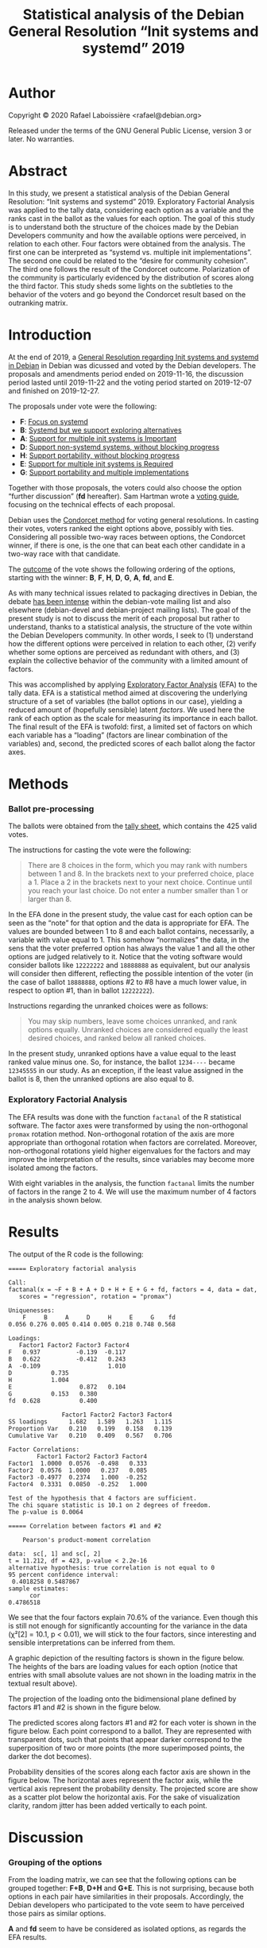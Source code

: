 #+TITLE: Statistical analysis of the Debian General Resolution “Init systems and systemd” 2019

* Author

Copyright © 2020 Rafael Laboissière <rafael@debian.org>

Released under the terms of the GNU General Public License, version 3 or
later.  No warranties.

* Abstract

In this study, we present a statistical analysis of the Debian General
Resolution: “Init systems and systemd” 2019.  Exploratory Factorial
Analysis was applied to the tally data, considering each option as a
variable and the ranks cast in the ballot as the values for each option.
The goal of this study is to understand both the structure of the choices
made by the Debian Developers community and how the available options were
perceived, in relation to each other.  Four factors were obtained from the
analysis.  The first one can be interpreted as “systemd vs. multiple init
implementations”.  The second one could be related to the “desire for
community cohesion”.  The third one follows the result of the Condorcet
outcome.  Polarization of the community is particularly evidenced by the
distribution of scores along the third factor.  This study sheds some
lights on the subtleties to the behavior of the voters and go beyond the
Condorcet result based on the outranking matrix.

* Introduction

At the end of 2019, a [[https://www.debian.org/vote/2019/vote_002][General Resolution regarding Init systems and systemd
in Debian]] in Debian was dicussed and voted by the Debian developers.  The
proposals and amendments period ended on 2019-11-16, the discussion period
lasted until 2019-11-22 and the voting period started on 2019-12-07 and
finished on 2019-12-27.

The proposals under vote were the following:

+ *F*: [[https://www.debian.org/vote/2019/vote_002#textf][Focus on systemd]]
+ *B*: [[https://www.debian.org/vote/2019/vote_002#textb][Systemd but we support exploring alternatives]]
+ *A*: [[https://www.debian.org/vote/2019/vote_002#texta][Support for multiple init systems is Important]]
+ *D*: [[https://www.debian.org/vote/2019/vote_002#texta][Support non-systemd systems, without blocking progress]]
+ *H*: [[https://www.debian.org/vote/2019/vote_002#texth][Support portability, without blocking progress]]
+ *E*: [[https://www.debian.org/vote/2019/vote_002#texte][Support for multiple init systems is Required]]
+ *G*: [[https://www.debian.org/vote/2019/vote_002#textg][Support portability and multiple implementations]]

Together with those proposals, the voters could also choose the option
“further discussion” (*fd* hereafter). Sam Hartman wrote a [[https://hartmans.livejournal.com/99642.html][voting guide]],
focusing on the technical effects of each proposal.

Debian uses the [[http://en.wikipedia.org/wiki/Condorcet_method][Condorcet method]] for voting general resolutions.  In
casting their votes, voters ranked the eight options above, possibly with
ties.  Considering all possible two-way races between options, the
Condorcet winner, if there is one, is the one that can beat each other
candidate in a two-way race with that candidate.

The [[https://www.debian.org/vote/2019/vote_002#outcome][outcome]] of the vote shows the following ordering of the options,
starting with the winner: *B*, *F*, *H*, *D*, *G*, *A*, *fd*, and *E*.

As with many technical issues related to packaging directives in Debian,
the debate [[https://lists.debian.org/debian-vote/2019/11/threads.html][has been intense]] within the debian-vote mailing list and also
elsewhere (debian-devel and debian-project mailing lists).  The goal of the
present study is not to discuss the merit of each proposal but rather to
understand, thanks to a statistical analysis, the structure of the vote
within the Debian Developers community.  In other words, I seek to (1)
understand how the different options were perceived in relation to each
other, (2) verify whether some options are perceived as redundant with
others, and (3) explain the collective behavior of the community with a
limited amount of factors.

This was accomplished by applying [[https://en.wikipedia.org/wiki/Exploratory_factor_analysis][Exploratory Factor Analysis]] (EFA) to the
tally data.  EFA is a statistical method aimed at discovering the
underlying structure of a set of variables (the ballot options in our
case), yielding a reduced amount of (hopefully sensible) latent /factors/.
We used here the rank of each option as the scale for measuring its
importance in each ballot.  The final result of the EFA is twofold: first,
a limited set of factors on which each variable has a “loading” (factors
are linear combination of the variables) and, second, the predicted scores
of each ballot along the factor axes.

* Methods

*** Ballot pre-processing

The ballots were obtained from the [[https://www.debian.org/vote/2019/vote_002_tally.txt][tally sheet]], which contains the 425
valid votes.

The instructions for casting the vote were the following:

#+begin_quote
There are 8 choices in the form, which you may rank with numbers between 1
and 8. In the brackets next to your preferred choice, place a 1.  Place a 2
in the brackets next to your next choice. Continue until you reach your
last choice. Do not enter a number smaller than 1 or larger than 8.
#+end_quote

In the EFA done in the present study, the value cast for each option can be
seen as the “note” for that option and the data is appropriate for EFA.
The values are bounded between 1 to 8 and each ballot contains,
necessarily, a variable with value equal to 1.  This somehow “normalizes”
the data, in the sens that the voter preferred option has always the value
1 and all the other options are judged relatively to it.  Notice that the
voting software would consider ballots like =12222222= and =18888888= as
equivalent, but our analysis will consider then different, reflecting the
possible intention of the voter (in the case of ballot =18888888=, options
#2 to #8 have a much lower value, in respect to option #1, than in ballot
=12222222=).

Instructions regarding the unranked choices were as follows:

#+begin_quote
You may skip numbers, leave some choices unranked, and rank options
equally. Unranked choices are considered equally the least desired
choices, and ranked below all ranked choices.
#+end_quote

In the present study, unranked options have a value equal to the least
ranked value minus one.  So, for instance, the ballot =1234----= became
=12345555= in our study.  As an exception, if the least value assigned in
the ballot is 8, then the unranked options are also equal to 8.

*** Exploratory Factorial Analysis

The EFA results was done with the function =factanal= of the R statistical
software.  The factor axes were transformed by using the non-orthogonal
=promax= rotation method.  Non-orthogonal rotation of the axis are more
appropriate than orthogonal rotation when factors are correlated.
Moreover, non-orthogonal rotations yield higher eigenvalues for the factors
and may improve the interpretation of the results, since variables may
become more isolated among the factors.

With eight variables in the analysis, the function =factanal= limits the
number of factors in the range 2 to 4.  We will use the maximum number of 4
factors in the analysis shown below.

* Results

The output of the R code is the following:

#+begin_example
===== Exploratory factorial analysis

Call:
factanal(x = ~F + B + A + D + H + E + G + fd, factors = 4, data = dat,
   scores = "regression", rotation = "promax")

Uniquenesses:
    F     B     A     D     H     E     G    fd
0.056 0.276 0.005 0.414 0.005 0.218 0.748 0.568

Loadings:
   Factor1 Factor2 Factor3 Factor4
F   0.937          -0.139  -0.117
B   0.622          -0.412   0.243
A  -0.109                   1.010
D           0.735
H           1.004
E                   0.872   0.104
G           0.153   0.380
fd  0.628           0.400

               Factor1 Factor2 Factor3 Factor4
SS loadings      1.682   1.589   1.263   1.115
Proportion Var   0.210   0.199   0.158   0.139
Cumulative Var   0.210   0.409   0.567   0.706

Factor Correlations:
        Factor1 Factor2 Factor3 Factor4
Factor1  1.0000  0.0576  -0.498   0.333
Factor2  0.0576  1.0000   0.237   0.085
Factor3 -0.4977  0.2374   1.000  -0.252
Factor4  0.3331  0.0850  -0.252   1.000

Test of the hypothesis that 4 factors are sufficient.
The chi square statistic is 10.1 on 2 degrees of freedom.
The p-value is 0.0064

===== Correlation between factors #1 and #2

	Pearson's product-moment correlation

data:  sc[, 1] and sc[, 2]
t = 11.212, df = 423, p-value < 2.2e-16
alternative hypothesis: true correlation is not equal to 0
95 percent confidence interval:
 0.4018258 0.5487867
sample estimates:
      cor
0.4786518
#+end_example

We see that the four factors explain 70.6% of the variance.  Even though
this is still not enough for significantly accounting for the variance in
the data (χ²[2] = 10.1, p < 0.01), we will stick to the four factors,
since interesting and sensible interpretations can be inferred from them.

A graphic depiction of the resulting factors is shown in the figure
below. The heights of the bars are loading values for each option (notice
that entries with small absolute values are not shown in the loading matrix
in the textual result above).

[[./factors-loadings.png]]

The projection of the loading onto the bidimensional plane defined by
factors #1 and #2 is shown in the figure below.

[[./f1-f2-loadings.png]]

The predicted scores along factors #1 and #2 for each voter is shown in the
figure below.  Each point correspond to a ballot.  They are represented
with transparent dots, such that points that appear darker correspond to
the superposition of two or more points (the more superimposed points, the
darker the dot becomes).

[[./f1-f2-scores.png]]

Probability densities of the scores along each factor axis are shown in the
figure below.  The horizontal axes represent the factor axis, while the
vertical axis represent the probability density.  The projected score are
show as a scatter plot below the horizontal axis.  For the sake of
visualization clarity, random jitter has been added vertically to each
point.

[[./factors-scores.png]]

* Discussion

*** Grouping of the options

From the loading matrix, we can see that the following options can be
grouped together: *F+B*, *D+H* and *G+E*.  This is not surprising, because
both options in each pair have similarities in their proposals.
Accordingly, the Debian developers who participated to the vote seem to
have perceived those pairs as similar options.

*A* and *fd* seem to have be considered as isolated options, as regards the
EFA results.

*** Interpretation of the factors

The first factor (21% of explained variance), which has high loadings for
*F* and *B* options, can be regard as the “systemd vs. multiple init
implementations” factor.  Notice that option *F* (which proposes to focus
on systemd), has higher loading that *B* (which is less radical than *F*)
along this first factor.  It is also interesting to note that option *fd*
(further discussion) has also a high loading on this factor.  This means
that the, along this factor, voters tended to get a strong opinion either
rejecting or selecting options *F* and *B* and, at the same time,
considering unacceptable the remaining options.

The second factor (19.9% of explained variance) opposes options *D* and *H*
to the other.  Those two options seem to be less divisive than the others,
in particular options *F* and *E*.  We could interpret factor #2 as the
importance that one attaches, or not, to the cohesion of the community, by
placing options *D* and *H* either higher of lower, respectively, as
regards the other options.

The third factor (15.8% of explained variance) reflects almost perfectly
the outcome of the vote, options *B* and *E* being at opposite ends. The
loading values determines the ordering *B*, *F*, *H*, *D*, *A*, *G*, *fd*,
and *E*.  The only difference with the vote outcome is the flipping between
options *A* and *G*. It is interesting to notice, though, that option *G*
beat option *A* by only 11 votes. Moreover, options *H* and *D* beat option
*D* more severely (155 and 168 votes, respectively) than option *A* (102
and 122 votes, respectively).  We could then call it as the “GR outcome”
factor.

The fourth factor (13.9% of explained variance) implies only the *A* option
and reflects how high or low this option was ranked by the voters.  We
could call it the “proposal *A*” factor.

*** Correlation of the factors

As the scatter plot of scores on the factor#1 × factor#2 plane shows, those
two factors are correlated (R = 0.48, t[423] = 11.2, p < 0.001). This
justifies the use of the non-orthogonal rotation in the EFA.  Notice that
voters who scored high in the “systemd-preferred” options (negative value
for factor #1) also scored high in the “community cohesion” direction
(negative value for factor #2).

*** Polarization of the community

Finally, the behavior of the voters is also reflected in the distribution
of scores along the factor axes.  For instance, the score along factor#3
may reflect the amount of agreement with the final outcome of the vote.
The higher this score is, the more the voter have put option *B* close to
value 1 and option *E* close to value 8.  We clearly see a bimodal
distribution with peaks in the negative and positive sides of the factor
axis.  This is an indication of polarization of the community around the
issue at stake.  Notice that the distribution along factor #1 has also a
bimodal distribution, while distribution of the scores along factors #2 and
#4 are more unimodal .

* Conclusion

The tally sheet of a Condorcet voting system allows for a multifaceted
interpretation of vote results.  The analysis done in the present study
allows us to go beyond the crude result of the outranking matrix and to
understand the subtleties in the behavior of the voters of the Debian
General Resolution: “Init systems and systemd.”

* Acknowledgments

Many thanks to Sébastien Villemot for his thoughtful comments and
suggestions for improvement of the present study.

* Code

The code for producing the analysis is available in this Git repository.
The pre-processing of the tally sheet is done by the Python script
[[file:process-tally.py][process-tally.py]] and the factorial analysis and plotting of the results in
the R script [[file:vote-2019-002-factanal.r][vote-2019-002-factanal.r]].  There is also a [[file:Makefile][Makefile]] for
automating the process.

# Local Variables:
# ispell-local-dictionary: "american"
# eval: (flyspell-mode)
# End:

#+STARTUP: overview
#+STARTUP: hidestars

#  LocalWords:  Sébastien Villemot EFA unranked jitter loadings
